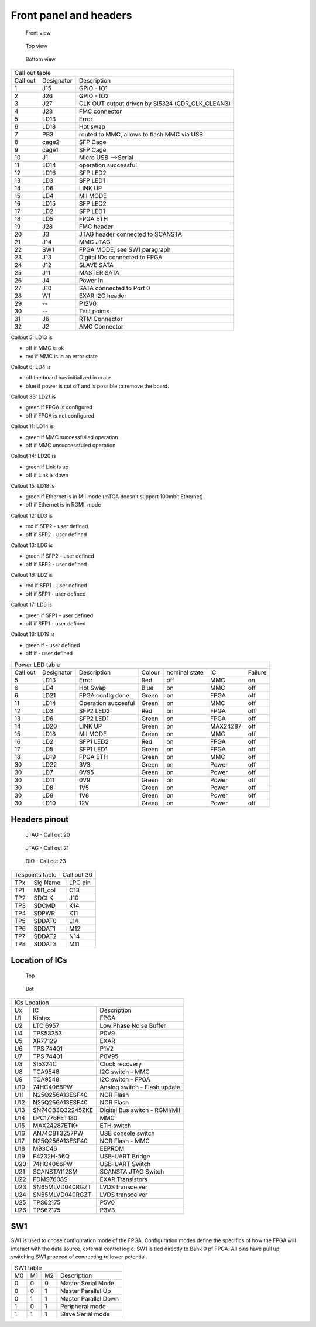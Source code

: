 Front panel and headers
=======================

.. todo:: New photos

.. figure:: img/sayma_amc_front.jpg

    Front view

.. figure:: img/sayma_amc_top.jpg

    Top view

.. figure:: img/sayma_amc_bottom.jpg

    Bottom view

+---------------------------------------------------------------------------+
| Call out table                                                            |
+----------+------------+---------------------------------------------------+
| Call out | Designator | Description                                       |
+----------+------------+---------------------------------------------------+
| 1        | J15        | GPIO - IO1                                        |
+----------+------------+---------------------------------------------------+
| 2        | J26        | GPIO - IO2                                        |
+----------+------------+---------------------------------------------------+
| 3        | J27        | CLK OUT output driven by Si5324 (CDR\_CLK\_CLEAN3)|
+----------+------------+---------------------------------------------------+
| 4        | J28        | FMC connector                                     |
+----------+------------+---------------------------------------------------+
| 5        | LD13       | Error                                             |
+----------+------------+---------------------------------------------------+
| 6        | LD18       | Hot swap                                          |
+----------+------------+---------------------------------------------------+
| 7        | PB3        | routed to MMC, allows to flash MMC via USB        |
+----------+------------+---------------------------------------------------+
| 8        | cage2      | SFP Cage                                          |
+----------+------------+---------------------------------------------------+
| 9        | cage1      | SFP Cage                                          |
+----------+------------+---------------------------------------------------+
| 10       | J1         | Micro USB -->Serial                               |
+----------+------------+---------------------------------------------------+
| 11       | LD14       | operation successful                              |
+----------+------------+---------------------------------------------------+
| 12       | LD16       | SFP LED2                                          |
+----------+------------+---------------------------------------------------+
| 13       | LD3        | SFP LED1                                          |
+----------+------------+---------------------------------------------------+
| 14       | LD6        | LINK UP                                           |
+----------+------------+---------------------------------------------------+
| 15       | LD4        | MII MODE                                          |
+----------+------------+---------------------------------------------------+
| 16       | LD15       | SFP LED2                                          |
+----------+------------+---------------------------------------------------+
| 17       | LD2        | SFP LED1                                          |
+----------+------------+---------------------------------------------------+
| 18       | LD5        | FPGA ETH                                          |
+----------+------------+---------------------------------------------------+
| 19       | J28        | FMC header                                        |
+----------+------------+---------------------------------------------------+
| 20       | J3         | JTAG header connected to SCANSTA                  |
+----------+------------+---------------------------------------------------+
| 21       | J14        | MMC JTAG                                          |
+----------+------------+---------------------------------------------------+
| 22       | SW1        | FPGA MODE, see SW1 paragraph                      |
+----------+------------+---------------------------------------------------+
| 23       | J13        | Digital IOs connected to FPGA                     |
+----------+------------+---------------------------------------------------+
| 24       | J12        | SLAVE SATA                                        |
+----------+------------+---------------------------------------------------+
| 25       | J11        | MASTER SATA                                       |
+----------+------------+---------------------------------------------------+
| 26       | J4         | Power In                                          |
+----------+------------+---------------------------------------------------+
| 27       | J10        | SATA connected to Port 0                          |
+----------+------------+---------------------------------------------------+
| 28       | W1         | EXAR I2C header                                   |
+----------+------------+---------------------------------------------------+
| 29       | --         | P12V0                                             |
+----------+------------+---------------------------------------------------+
| 30       | --         |  Test points                                      |
+----------+------------+---------------------------------------------------+
| 31       | J6         | RTM Connector                                     |
+----------+------------+---------------------------------------------------+
| 32       | J2         | AMC Connector                                     |
+----------+------------+---------------------------------------------------+


Callout 5: LD13 is

* off if MMC is ok 
* red if MMC is in an error state

Callout 6: LD4 is

* off the board has initialized in crate
* blue if power is cut off and is possible to remove the board.

Callout 33: LD21 is

* green if FPGA is configured
* off if FPGA is not configured

Callout 11: LD14 is

* green if MMC successfulled operation
* off if MMC unsuccessfuled operation

Callout 14: LD20 is

* green if Link is up
* off if Link is down

Callout 15: LD18 is

* green if Ethernet is in MII mode (mTCA doesn't support 100mbit Ethernet)
* off if Ethernet is in RGMII mode


Callout 12: LD3 is

* red if SFP2 - user defined
* off if SFP2 - user defined

Callout 13: LD6 is

* green if SFP2 - user defined
* off if SFP2 - user defined

Callout 16: LD2 is

* red if SFP1 - user defined
* off if SFP1 - user defined

Callout 17: LD5 is

* green if SFP1 - user defined
* off if SFP1 - user defined

Callout 18: LD19 is

* green if - user defined
* off if - user defined

+-----------+-------------+----------------------+---------+----------------+-----------+----------+
| Power LED table                                                                                  |
+-----------+-------------+----------------------+---------+----------------+-----------+----------+
| Call out  | Designator  | Description          | Colour  | nominal state  | IC        | Failure  |
+-----------+-------------+----------------------+---------+----------------+-----------+----------+
| 5         | LD13        | Error                | Red     | off            | MMC       | on       |
+-----------+-------------+----------------------+---------+----------------+-----------+----------+
| 6         | LD4         | Hot Swap             | Blue    | on             | MMC       | off      |
+-----------+-------------+----------------------+---------+----------------+-----------+----------+
| 6         | LD21        | FPGA config done     | Green   | on             | FPGA      | off      |
+-----------+-------------+----------------------+---------+----------------+-----------+----------+
| 11        | LD14        | Operation succesful  | Green   | on             | MMC       | off      |
+-----------+-------------+----------------------+---------+----------------+-----------+----------+
| 12        | LD3         | SFP2 LED2            | Red     | on             | FPGA      | off      |
+-----------+-------------+----------------------+---------+----------------+-----------+----------+
| 13        | LD6         | SFP2 LED1            | Green   | on             | FPGA      | off      |
+-----------+-------------+----------------------+---------+----------------+-----------+----------+
| 14        | LD20        | LINK UP              | Green   | on             | MAX24287  | off      |
+-----------+-------------+----------------------+---------+----------------+-----------+----------+
| 15        | LD18        | MII MODE             | Green   | on             | MMC       | off      |
+-----------+-------------+----------------------+---------+----------------+-----------+----------+
| 16        | LD2         | SFP1 LED2            | Red     | on             | FPGA      | off      |
+-----------+-------------+----------------------+---------+----------------+-----------+----------+
| 17        | LD5         | SFP1 LED1            | Green   | on             | FPGA      | off      |
+-----------+-------------+----------------------+---------+----------------+-----------+----------+
| 18        | LD19        | FPGA ETH             | Green   | on             | MMC       | off      |
+-----------+-------------+----------------------+---------+----------------+-----------+----------+
| 30        | LD22        | 3V3                  | Green   | on             | Power     | off      |
+-----------+-------------+----------------------+---------+----------------+-----------+----------+
| 30        | LD7         | 0V95                 | Green   | on             | Power     | off      |
+-----------+-------------+----------------------+---------+----------------+-----------+----------+
| 30        | LD11        | 0V9                  | Green   | on             | Power     | off      |
+-----------+-------------+----------------------+---------+----------------+-----------+----------+
| 30        | LD8         | 1V5                  | Green   | on             | Power     | off      |
+-----------+-------------+----------------------+---------+----------------+-----------+----------+
| 30        | LD9         | 1V8                  | Green   | on             | Power     | off      |
+-----------+-------------+----------------------+---------+----------------+-----------+----------+
| 30        | LD10        | 12V                  | Green   | on             | Power     | off      |
+-----------+-------------+----------------------+---------+----------------+-----------+----------+

Headers pinout
--------------

.. figure:: img/jtag1.png

    JTAG - Call out 20

.. figure:: img/jtaglpc.png

    JTAG - Call out 21

.. figure:: img/gpio.png

    DIO - Call out 23

+------+------------------------------------------------------+----------+
| Tespoints table - Call out 30                                          |
+------+------------------------------------------------------+----------+
| TPx  | Sig Name                                             | LPC pin  |
+------+------------------------------------------------------+----------+
| TP1  | MII1\_col                                            | C13      |
+------+------------------------------------------------------+----------+
| TP2  | SDCLK                                                | J10      |
+------+------------------------------------------------------+----------+
| TP3  | SDCMD                                                | K14      |
+------+------------------------------------------------------+----------+
| TP4  | SDPWR                                                | K11      |
+------+------------------------------------------------------+----------+
| TP5  | SDDAT0                                               | L14      |
+------+------------------------------------------------------+----------+
| TP6  | SDDAT1                                               | M12      |
+------+------------------------------------------------------+----------+
| TP7  | SDDAT2                                               | N14      |
+------+------------------------------------------------------+----------+
| TP8  | SDDAT3                                               | M11      |
+------+------------------------------------------------------+----------+


Location of ICs
---------------

.. figure:: img/TU1.png

    Top

.. figure:: img/BU1.png

    Bot

+-----+------------------+-------------------------------+
| ICs Location                                           |
+-----+------------------+-------------------------------+
| Ux  | IC               | Description                   |
+-----+------------------+-------------------------------+
| U1  | Kintex           | FPGA                          |
+-----+------------------+-------------------------------+
| U2  | LTC 6957         | Low Phase Noise Buffer        |
+-----+------------------+-------------------------------+
| U4  | TPS53353         | P0V9                          |
+-----+------------------+-------------------------------+
| U5  | XR77129          | EXAR                          |
+-----+------------------+-------------------------------+
| U6  | TPS 74401        | P1V2                          |
+-----+------------------+-------------------------------+
| U7  | TPS 74401        | P0V95                         |
+-----+------------------+-------------------------------+
| U3  | SI5324C          | Clock recovery                |
+-----+------------------+-------------------------------+
| U8  | TCA9548          | I2C switch - MMC              |
+-----+------------------+-------------------------------+
| U9  | TCA9548          | I2C switch - FPGA             |
+-----+------------------+-------------------------------+
| U10 | 74HC4066PW       | Analog switch - Flash update  |
+-----+------------------+-------------------------------+
| U11 | N25Q256A13ESF40  | NOR Flash                     |
+-----+------------------+-------------------------------+
| U12 | N25Q256A13ESF40  | NOR Flash                     |
+-----+------------------+-------------------------------+
| U13 | SN74CB3Q32245ZKE | Digital Bus switch - RGMI/MII |
+-----+------------------+-------------------------------+
| U14 | LPC1776FET180    | MMC                           |
+-----+------------------+-------------------------------+
| U15 | MAX24287ETK+     | ETH switch                    |
+-----+------------------+-------------------------------+
| U16 | AN74CBT3257PW    | USB console switch            |
+-----+------------------+-------------------------------+
| U17 | N25Q256A13ESF40  | NOR Flash - MMC               |
+-----+------------------+-------------------------------+
| U18 | M93C46           | EEPROM                        |
+-----+------------------+-------------------------------+
| U19 | F4232H-56Q       | USB-UART Bridge               |
+-----+------------------+-------------------------------+
| U20 | 74HC4066PW       | USB-UART Switch               |
+-----+------------------+-------------------------------+
| U21 | SCANSTA112SM     | SCANSTA JTAG Switch           |
+-----+------------------+-------------------------------+
| U22 | FDMS7608S        | EXAR Transistors              |
+-----+------------------+-------------------------------+
| U23 | SN65MLVD040RGZT  | LVDS transceiver              |
+-----+------------------+-------------------------------+
| U24 | SN65MLVD040RGZT  | LVDS transceiver              |
+-----+------------------+-------------------------------+
| U25 | TPS62175         | P5V0                          |
+-----+------------------+-------------------------------+
| U26 | TPS62175         | P3V3                          |
+-----+------------------+-------------------------------+

SW1
---

SW1 is used to chose configuration mode of the FPGA. Configuration modes define the specifics of how the FPGA will interact with the data source, external control logic. SW1 is tied directly to Bank 0 pf FPGA. All pins have pull up, switching SW1 proceed of connecting to lower potential.

+-----+-----+-----+-----------------------+
| SW1 table                               |
+-----+-----+-----+-----------------------+
| M0  | M1  | M2  | Description           |
+-----+-----+-----+-----------------------+
| 0   | 0   | 0   | Master Serial Mode    |
+-----+-----+-----+-----------------------+
| 0   | 0   | 1   | Master Parallel Up    |
+-----+-----+-----+-----------------------+
| 0   | 1   | 1   | Master Parallel Down  |
+-----+-----+-----+-----------------------+
| 1   | 0   | 1   | Peripheral mode       |
+-----+-----+-----+-----------------------+
| 1   | 1   | 1   | Slave Serial mode     |
+-----+-----+-----+-----------------------+
